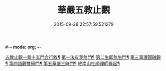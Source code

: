 #-*- mode: org; -*-
#+DATE: 2015-09-28 22:57:59.521279
#+TITLE: 華嚴五教止觀
#+PROPERTY: CBETA_ID T45n1867
#+PROPERTY: ID KR6e0081
#+PROPERTY: SOURCE Taisho Tripitaka Vol. 45, No. 1867
#+PROPERTY: VOL 45
#+PROPERTY: BASEEDITION T
#+PROPERTY: WITNESS T
#+PROPERTY: LASTPB <pb:KR6e0081_T_000-0509a>¶¶¶¶¶¶

[[file:KR6e0081_001.txt::001-0509a10][五教止觀一乘十玄門合行敘¶]]
[[file:KR6e0081_001.txt::0509b2][第一法有我無門¶]]
[[file:KR6e0081_001.txt::0510a29][第二生即無生門¶]]
[[file:KR6e0081_001.txt::0511b5][第三事理圓融觀¶]]
[[file:KR6e0081_001.txt::0511c20][第四語觀雙絕門¶]]
[[file:KR6e0081_001.txt::0512b7][第五華嚴三昧門¶]]
[[file:KR6e0081_001.txt::0513c22][終南山杜順禪師緣起¶]]
